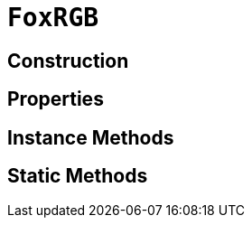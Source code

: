 = `FoxRGB`
:source-highlighter: highlight.js

== Construction

== Properties

== Instance Methods

== Static Methods